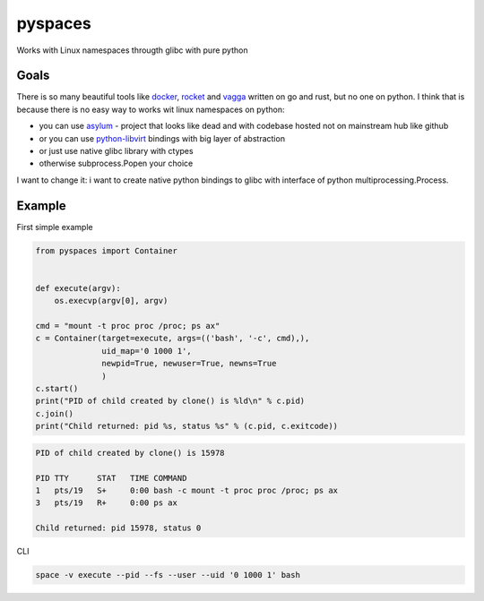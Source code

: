 pyspaces
========

Works with Linux namespaces througth glibc with pure python

Goals
-----

There is so many beautiful tools like
`docker <https://github.com/docker/docker>`__,
`rocket <https://github.com/coreos/rkt>`__ and
`vagga <https://github.com/tailhook/vagga>`__ written on go and rust,
but no one on python. I think that is because there is no easy way to
works wit linux namespaces on python:

-  you can use `asylum <https://pypi.python.org/pypi/asylum/0.4.1>`__ -
   project that looks like dead and with codebase hosted not on
   mainstream hub like github
-  or you can use
   `python-libvirt <https://pypi.python.org/pypi/libvirt-python/1.2.13>`__
   bindings with big layer of abstraction
-  or just use native glibc library with ctypes
-  otherwise subprocess.Popen your choice

I want to change it: i want to create native python bindings to glibc
with interface of python multiprocessing.Process.

Example
-------

First simple example

.. code:: python

    from pyspaces import Container


    def execute(argv):
        os.execvp(argv[0], argv)

    cmd = "mount -t proc proc /proc; ps ax"
    c = Container(target=execute, args=(('bash', '-c', cmd),),
                  uid_map='0 1000 1',
                  newpid=True, newuser=True, newns=True
                  )
    c.start()
    print("PID of child created by clone() is %ld\n" % c.pid)
    c.join()
    print("Child returned: pid %s, status %s" % (c.pid, c.exitcode))

.. code:: bash

    PID of child created by clone() is 15978

    PID TTY      STAT   TIME COMMAND
    1   pts/19   S+     0:00 bash -c mount -t proc proc /proc; ps ax
    3   pts/19   R+     0:00 ps ax

    Child returned: pid 15978, status 0

CLI

.. code:: bash

    space -v execute --pid --fs --user --uid '0 1000 1' bash

